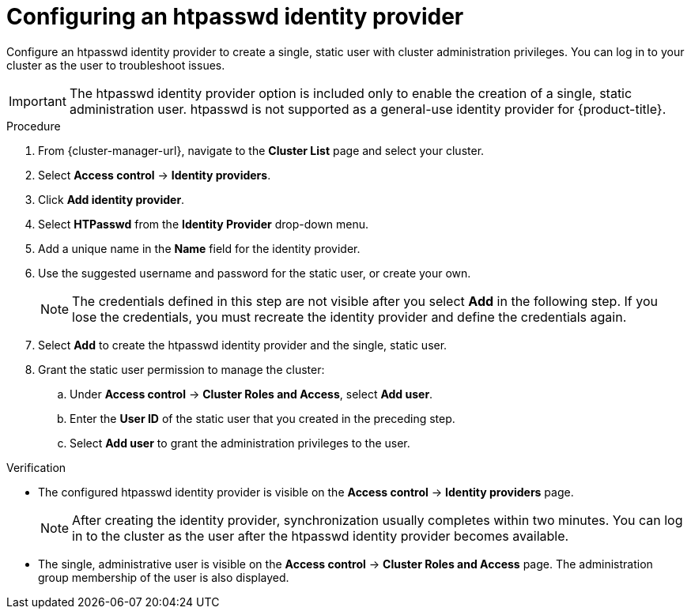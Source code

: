 // Module included in the following assemblies:
//
// * osd_install_access_delete_cluster/config-identity-providers.adoc
// * rosa_install_access_delete_clusters/rosa-sts-config-identity-providers.adoc
// * rosa_install_access_delete_clusters/rosa_getting_started_iam/rosa-config-identity-providers.adoc

ifeval::["{context}" == "config-identity-providers"]
:osd-distro:
endif::[]
ifeval::["{context}" == "rosa-sts-config-identity-providers"]
:rosa-distro:
endif::[]
ifeval::["{context}" == "rosa-config-identity-providers"]
:rosa-distro:
endif::[]

:_mod-docs-content-type: PROCEDURE
[id="config-htpasswd-idp_{context}"]
= Configuring an htpasswd identity provider

Configure an htpasswd identity provider to create a single, static user with cluster administration privileges. You can log in to your cluster as the user to troubleshoot issues.

[IMPORTANT]
====
The htpasswd identity provider option is included only to enable the creation of a single, static administration user. htpasswd is not supported as a general-use identity provider for {product-title}.
====

.Procedure

. From {cluster-manager-url}, navigate to the *Cluster List* page and select your cluster.

. Select *Access control* -> *Identity providers*.

. Click *Add identity provider*.

. Select *HTPasswd* from the *Identity Provider* drop-down menu.

. Add a unique name in the *Name* field for the identity provider.

. Use the suggested username and password for the static user, or create your own.
+
[NOTE]
====
The credentials defined in this step are not visible after you select *Add* in the following step. If you lose the credentials, you must recreate the identity provider and define the credentials again.
====

. Select *Add* to create the htpasswd identity provider and the single, static user.

. Grant the static user permission to manage the cluster:
.. Under *Access control* -> *Cluster Roles and Access*, select *Add user*.
.. Enter the *User ID* of the static user that you created in the preceding step.
ifdef::osd-distro[]
.. Select a *Group.*
** If you are installing {product-title} using the Customer Cloud Subscription (CCS) infrastructure type, choose either the `dedicated-admins` or `cluster-admins` group. Users in the `dedicated-admins` group have standard administrative privileges for {product-title}. Users in the `cluster-admins` group have full administrative access to the cluster.
** If you are installing {product-title} using the Red{nbsp}Hat cloud account infrastructure type, the `dedicated-admins` group is automatically selected.
endif::osd-distro[]
ifdef::rosa-distro[]
.. Select a *Group*. Users in the `dedicated-admins` group have standard administrative privileges for {product-title}. Users in the `cluster-admins` group have full administrative access to the cluster.
endif::rosa-distro[]
.. Select *Add user* to grant the administration privileges to the user.

.Verification

* The configured htpasswd identity provider is visible on the *Access control* -> *Identity providers* page.
+
[NOTE]
====
After creating the identity provider, synchronization usually completes within two minutes. You can log in to the cluster as the user after the htpasswd identity provider becomes available.
====
* The single, administrative user is visible on the *Access control* -> *Cluster Roles and Access* page. The administration group membership of the user is also displayed.

ifeval::["{context}" == "config-identity-providers"]
:!osd-distro:
endif::[]
ifeval::["{context}" == "rosa-sts-config-identity-providers"]
:!rosa-distro:
endif::[]
ifeval::["{context}" == "rosa-config-identity-providers"]
:!rosa-distro:
endif::[]